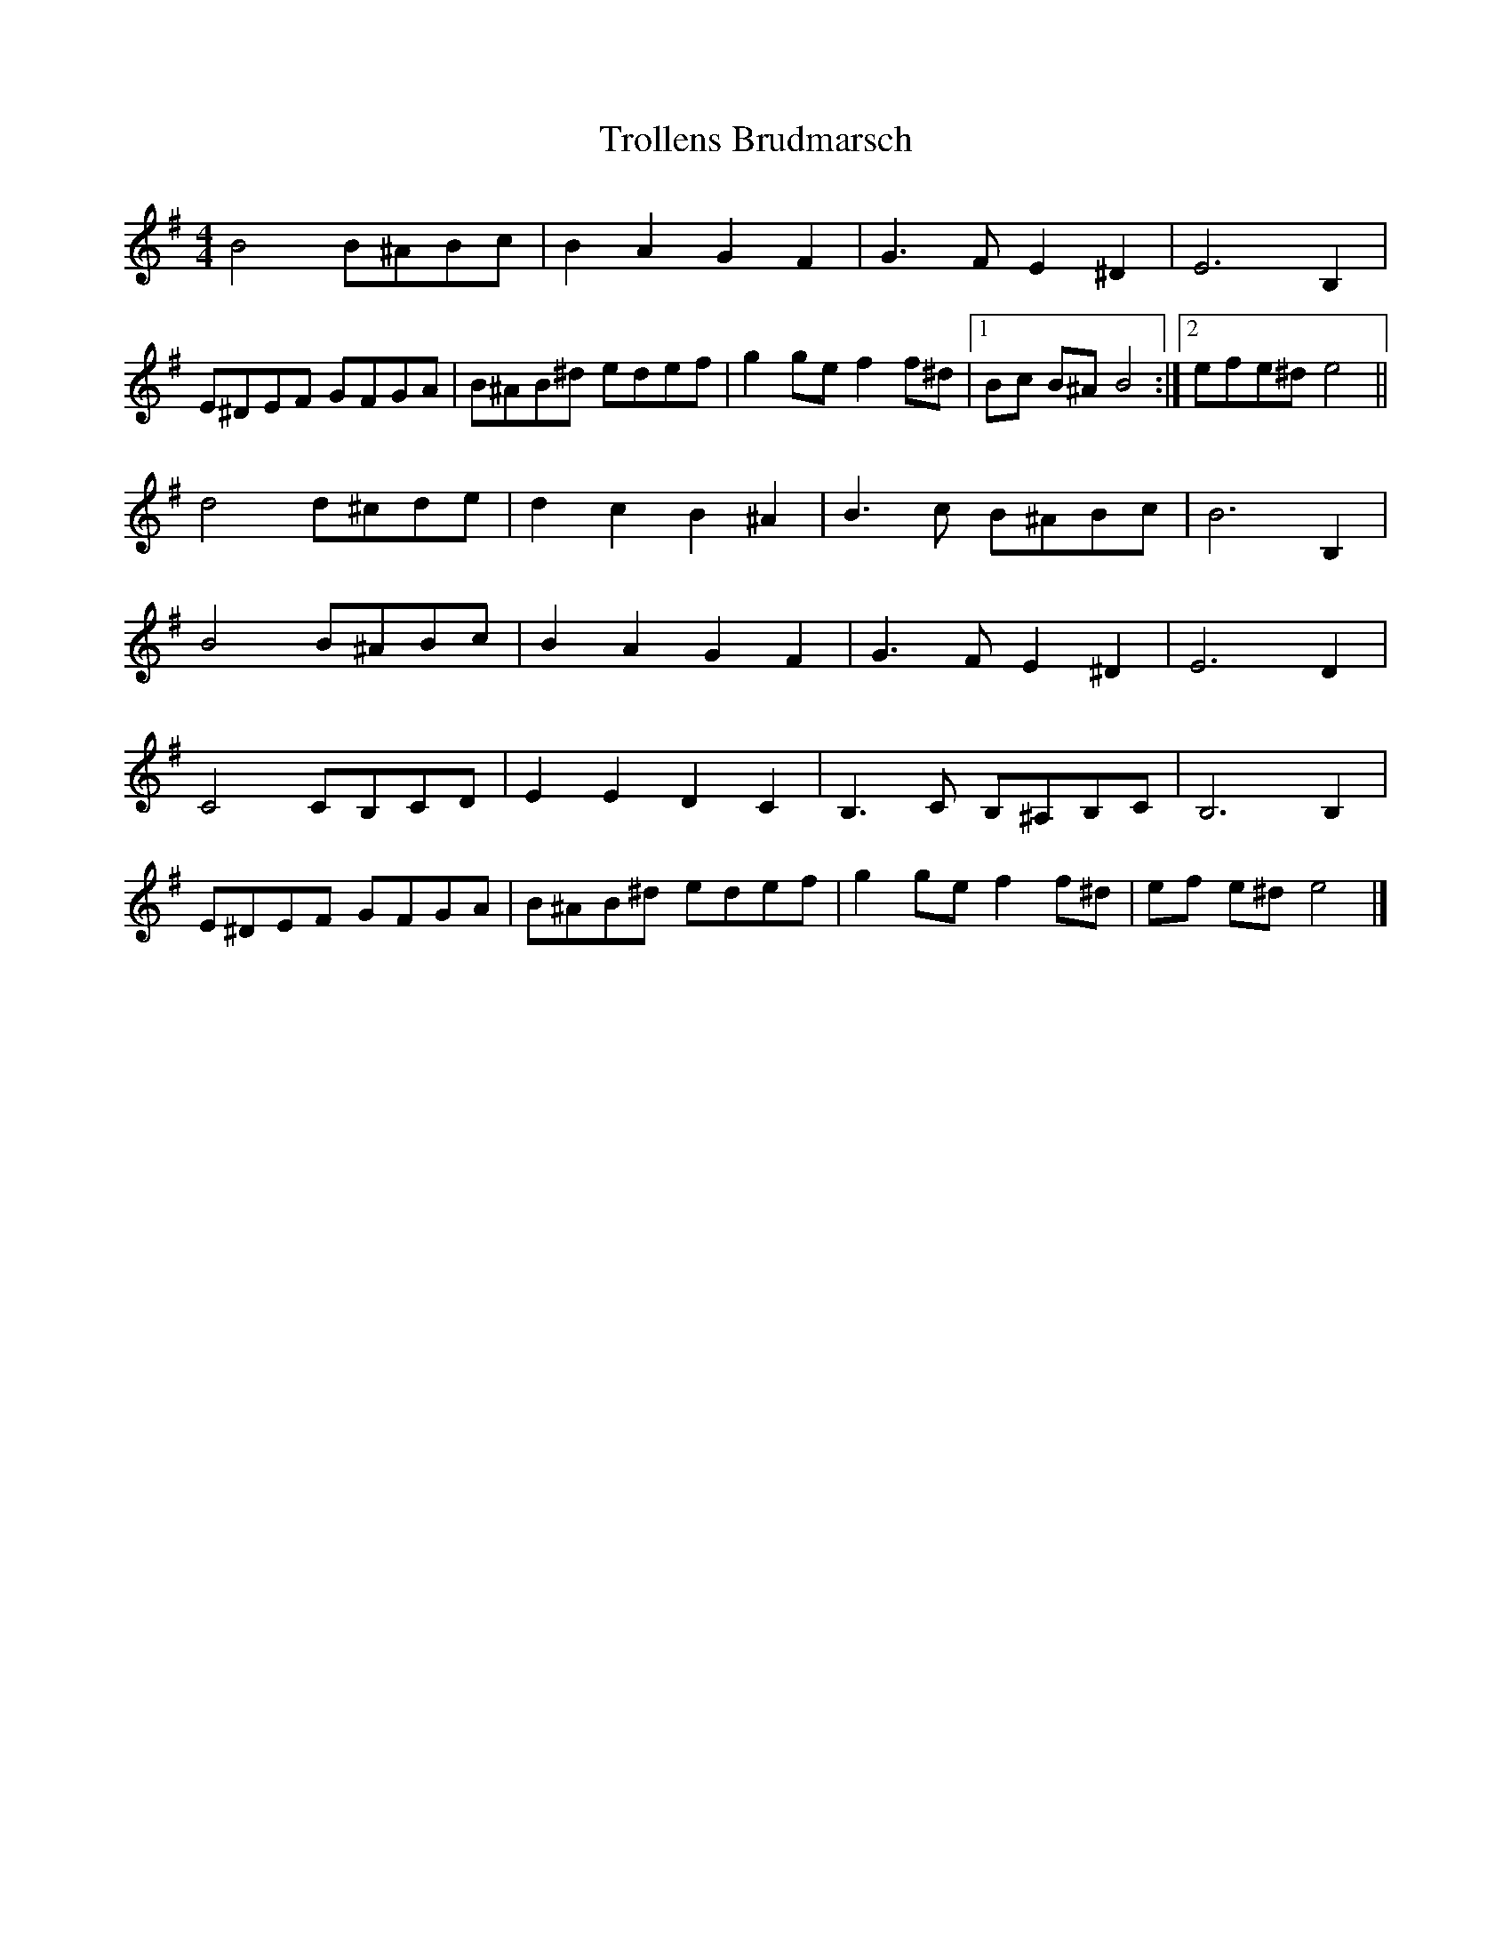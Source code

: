 X: 2
T: Trollens Brudmarsch
Z: Tøm
S: https://thesession.org/tunes/14249#setting25950
R: hornpipe
M: 4/4
L: 1/8
K: Emin
B4 B^ABc | B2 A2 G2 F2 | G2>F2 E2 ^D2 | E4> B,4 |
E^DEF GFGA | B^AB^d edef | g2 ge f2 f^d |1 Bc B^A B4 :|2 efe^d e4 ||
d4 d^cde | d2c2 B2^A2 | B2>c2 B^ABc | B6 B,2 |
B4 B^ABc | B2 A2 G2 F2 | G2>F2 E2 ^D2 | E4> D4 |
C4 CB,CD | E2 E2 D2 C2 | B,2>C2 B,^A,B,C | B,4> B,4 |
E^DEF GFGA | B^AB^d edef | g2 ge f2 f^d | ef e^d e4 |]
